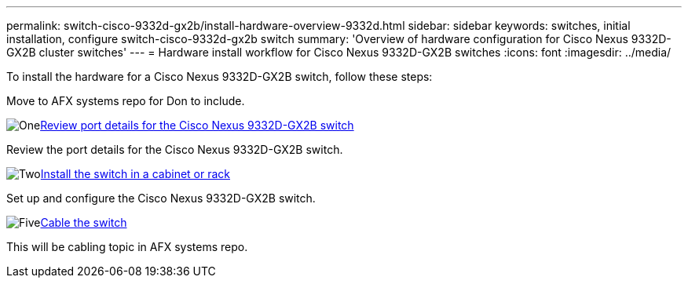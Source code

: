 ---
permalink: switch-cisco-9332d-gx2b/install-hardware-overview-9332d.html
sidebar: sidebar
keywords: switches, initial installation, configure switch-cisco-9332d-gx2b switch
summary: 'Overview of hardware configuration for Cisco Nexus 9332D-GX2B cluster switches'
---
= Hardware install workflow for Cisco Nexus 9332D-GX2B switches
:icons: font
:imagesdir: ../media/

[.lead]
To install the hardware for a Cisco Nexus 9332D-GX2B switch, follow these steps:

Move to AFX systems repo for Don to include. 

.image:https://raw.githubusercontent.com/NetAppDocs/common/main/media/number-1.png[One]link:configure-setup-ports-9332d.html[Review port details for the Cisco Nexus 9332D-GX2B switch]
[role="quick-margin-para"]
Review the port details for the Cisco Nexus 9332D-GX2B switch.

.image:https://raw.githubusercontent.com/NetAppDocs/common/main/media/number-2.png[Two]link:install-switch-and-passthrough-panel-9332d-cluster.html[Install the switch in a cabinet or rack]
[role="quick-margin-para"]
Set up and configure the Cisco Nexus 9332D-GX2B switch.


.image:https://raw.githubusercontent.com/NetAppDocs/common/main/media/number-5.png[Five]link:cabling-considerations-9332d.html[Cable the switch] 
[role="quick-margin-para"]
This will be cabling topic in AFX systems repo. 

// New content for OAM project, AFFFASDOC-331, 2025-MAY-06